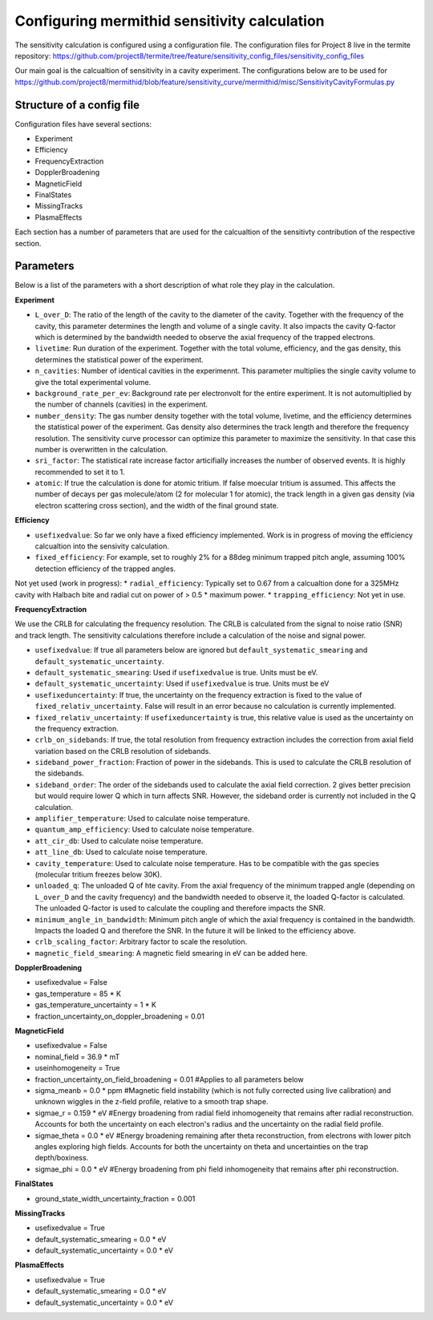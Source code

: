 ------------------
Configuring mermithid sensitivity calculation
------------------

The sensitivity calculation is configured using a configuration file. The configuration files for Project 8 live in the termite repository: https://github.com/project8/termite/tree/feature/sensitivity_config_files/sensitivity_config_files

Our main goal is the calcualtion of sensitivity in a cavity experiment. The configurations below are to be used for https://github.com/project8/mermithid/blob/feature/sensitivity_curve/mermithid/misc/SensitivityCavityFormulas.py


Structure of a config file
--------------------------

Configuration files have several sections:


* Experiment
* Efficiency
* FrequencyExtraction
* DopplerBroadening
* MagneticField
* FinalStates
* MissingTracks
* PlasmaEffects

Each section has a number of parameters that are used for the calcualtion of the sensitivty contribution of the respective section.


Parameters
----------

Below is a list of the parameters with a short description of what role they play in the calculation.

**Experiment**

* ``L_over_D``: The ratio of the length of the cavity to the diameter of the cavity. Together with the frequency of the cavity, this parameter determines the length and volume of a single cavity. It also impacts the cavity Q-factor which is determined by the bandwidth needed to observe the axial frequency of the trapped electrons.
* ``livetime``: Run duration of the experiment. Together with the total volume, efficiency, and the gas density, this determines the statistical power of the experiment. 
* ``n_cavities``: Number of identical cavities in the experimennt. This parameter multiplies the single cavity volume to give the total experimental volume.
* ``background_rate_per_ev``: Background rate per electronvolt for the entire experiment. It is not automultiplied by the number of channels (cavities) in the experiment.
* ``number_density``: The gas number density together with the total volume, livetime, and the efficiency determines the statistical power of the experiment. Gas density also determines the track length and therefore the frequency resolution. The sensitivity curve processor can optimize this parameter to maximize the sensitivity. In that case this number is overwritten in the calculation. 
* ``sri_factor``: The statistical rate increase factor articifially increases the number of observed events. It is highly recommended to set it to 1.
* ``atomic``: If true the calculation is done for atomic tritium. If false moecular tritium is assumed. This affects the number of decays per gas molecule/atom (2 for molecular 1 for atomic), the track length in a given gas density (via electron scattering cross section), and the width of the final ground state.


**Efficiency**

* ``usefixedvalue``: So far we only have a fixed efficiency implemented. Work is in progress of moving the efficiency calcualtion into the sensivity calculation.
* ``fixed_efficiency``: For example, set to roughly 2% for a 88deg minimum trapped pitch angle, assuming 100% detection efficiency of the trapped angles.

Not yet used (work in progress):
* ``radial_efficiency``: Typically set to 0.67 from a calcualtion done for a 325MHz cavity with Halbach bite and radial cut on power of > 0.5 * maximum power.
* ``trapping_efficiency``: Not yet in use.

**FrequencyExtraction**

We use the CRLB for calculating the frequency resolution. The CRLB is calculated from the signal to noise ratio (SNR) and track length. The sensitivity calculations therefore include a calculation of the noise and signal power.

* ``usefixedvalue``: If true all parameters below are ignored but ``default_systematic_smearing`` and ``default_systematic_uncertainty``.
* ``default_systematic_smearing``: Used if ``usefixedvalue`` is true. Units must be eV.
* ``default_systematic_uncertainty``: Used if ``usefixedvalue`` is true. Units must be eV
* ``usefixeduncertainty``: If true, the uncertainty on the frequency extraction is fixed to the value of ``fixed_relativ_uncertainty``. False will result in an error because no calculation is currently implemented.
* ``fixed_relativ_uncertainty``: If ``usefixeduncertainty`` is true, this relative value is used as the uncertainty on the frequency extraction.
* ``crlb_on_sidebands``: If true, the total resolution from frequency extraction includes the correction from axial field variation based on the CRLB resolution of sidebands.
* ``sideband_power_fraction``: Fraction of power in the sidebands. This is used to calculate the CRLB resolution of the sidebands.
* ``sideband_order``: The order of the sidebands used to calculate the axial field correction. 2 gives better precision but would require lower Q which in turn affects SNR. However, the sideband order is currently not included in the Q calculation.
* ``amplifier_temperature``: Used to calculate noise temperature.
* ``quantum_amp_efficiency``: Used to calculate noise temperature.
* ``att_cir_db``: Used to calculate noise temperature.
* ``att_line_db``: Used to calculate noise temperature.
* ``cavity_temperature``: Used to calculate noise temperature. Has to be compatible with the gas species (molecular tritium freezes below 30K).
* ``unloaded_q``: The unloaded Q of hte cavity. From the axial frequency of the minimum trapped angle (depending on ``L_over_D`` and the cavity frequency) and the bandwidth needed to observe it, the loaded Q-factor is calculated. The unloaded Q-factor is used to calculate the coupling and therefore impacts the SNR.
* ``minimum_angle_in_bandwidth``: Minimum pitch angle of which the axial frequency is contained in the bandwidth. Impacts the loaded Q and therefore the SNR. In the future it will be linked to the efficiency above.
* ``crlb_scaling_factor``: Arbitrary factor to scale the resolution.
* ``magnetic_field_smearing``: A magnetic field smearing in eV can be added here. 

**DopplerBroadening**

* usefixedvalue = False
* gas_temperature = 85 * K
* gas_temperature_uncertainty = 1 * K
* fraction_uncertainty_on_doppler_broadening = 0.01


**MagneticField**

* usefixedvalue = False
* nominal_field = 36.9  * mT
* useinhomogeneity = True
* fraction_uncertainty_on_field_broadening = 0.01 #Applies to all parameters below
* sigma_meanb = 0.0 * ppm #Magnetic field instability (which is not fully corrected using live calibration) and unknown wiggles in the z-field profile, relative to a smooth trap shape.
* sigmae_r = 0.159 * eV #Energy broadening from radial field inhomogeneity that remains after radial reconstruction. Accounts for both the uncertainty on each electron's radius and the uncertainty on the radial field profile.
* sigmae_theta = 0.0 * eV #Energy broadening remaining after theta reconstruction, from electrons with lower pitch angles exploring high fields. Accounts for both the uncertainty on theta and uncertainties on the trap depth/boxiness.
* sigmae_phi = 0.0 * eV #Energy broadening from phi field inhomogeneity that remains after phi reconstruction.

**FinalStates**

* ground_state_width_uncertainty_fraction = 0.001


**MissingTracks**

* usefixedvalue = True
* default_systematic_smearing = 0.0 * eV
* default_systematic_uncertainty = 0.0 * eV

**PlasmaEffects**

* usefixedvalue = True
* default_systematic_smearing = 0.0 * eV
* default_systematic_uncertainty = 0.0 * eV


